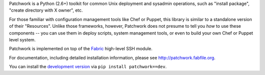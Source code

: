 Patchwork is a Python (2.6+) toolkit for common Unix deployment and sysadmin
operations, such as "install package", "create directory with X owner", etc.

For those familiar with configuration management tools like Chef or Puppet,
this library is similar to a standalone version of their "Resources". Unlike
those frameworks, however, Patchwork does not presume to tell you *how* to use
these components -- you can use them in deploy scripts, system management
tools, or even to build your own Chef or Puppet level system.

Patchwork is implemented on top of the `Fabric <http://fabfile.org>`_
high-level SSH module.

For documentation, including detailed installation information, please see
http://patchwork.fabfile.org.

You can install the `development version
<https://github.com/fabric/patchwork/tarball/master#egg=patchwork-dev>`_ via
``pip install patchwork==dev``.
